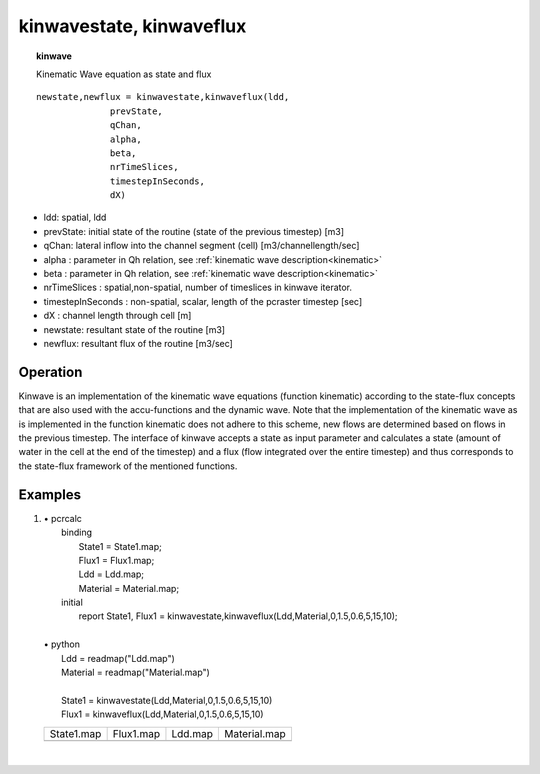 .. index::
   single: kinematic wave
.. index::
   single: kinwavestate
.. index::
   single: kinwaveflux

.. _kinwave:

*************************
kinwavestate, kinwaveflux
*************************
.. topic:: kinwave

   Kinematic Wave equation as state and flux

::

  newstate,newflux = kinwavestate,kinwaveflux(ldd,
                prevState,
                qChan,
                alpha,
                beta,
                nrTimeSlices,
                timestepInSeconds,
                dX)



- ldd: spatial, ldd
- prevState: initial state of the routine (state of the previous timestep) [m3]
- qChan: lateral inflow into the channel segment (cell) [m3/channellength/sec]
- alpha : parameter in Qh relation, see :ref:`kinematic wave description<kinematic>`
- beta : parameter in Qh relation,  see :ref:`kinematic wave description<kinematic>`
- nrTimeSlices : spatial,non-spatial, number of timeslices in kinwave iterator.
- timestepInSeconds : non-spatial, scalar, length of the pcraster timestep [sec] 
- dX : channel length through cell [m]
- newstate: resultant state of the routine [m3]
- newflux: resultant flux of the routine [m3/sec]

Operation
=========

Kinwave is an implementation of the kinematic wave equations (function kinematic) according to the state-flux concepts that are also used with the accu-functions and the dynamic wave. Note that the implementation of the kinematic wave as is implemented in the function kinematic does not adhere to this scheme, new flows are determined based on flows in the previous timestep. The interface of kinwave accepts a state as input parameter and calculates a state (amount of water in the cell at the end of the timestep) and a flux (flow integrated over the entire timestep) and thus corresponds to the state-flux framework of the mentioned functions.

Examples
========

#. 
   | • pcrcalc
   |   binding
   |    State1 = State1.map;
   |    Flux1 = Flux1.map;
   |    Ldd = Ldd.map;
   |    Material = Material.map;
   |   initial
   |    report State1, Flux1 = kinwavestate,kinwaveflux(Ldd,Material,0,1.5,0.6,5,15,10);
   |   
   | • python
   |   Ldd = readmap("Ldd.map")
   |   Material = readmap("Material.map")
   |   
   |   State1 = kinwavestate(Ldd,Material,0,1.5,0.6,5,15,10)
   |   Flux1 = kinwaveflux(Ldd,Material,0,1.5,0.6,5,15,10)

   ========================================== ========================================= ==================================== =================================================
   State1.map                                 Flux1.map                                 Ldd.map                              Material.map                                     
   .. image::  ../examples/kinwave_State1.png .. image::  ../examples/kinwave_Flux1.png .. image::  ../examples/accu_Ldd.png .. image::  ../examples/accufraction_Material.png
   ========================================== ========================================= ==================================== =================================================

   | 

